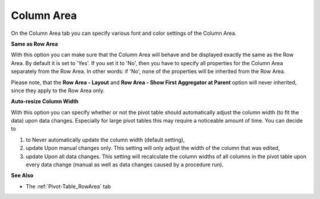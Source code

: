 

.. _Pivot-Table_ColumnArea:


Column Area
===========

On the Column Area tab you can specify various font and color settings of the Column Area. 



**Same as Row Area** 



With this option you can make sure that the Column Area will behave and be displayed exactly the same as the Row Area. By default it is set to 'Yes'. If you set it to 'No', then you have to specify all properties for the Column Area separately from the Row Area. In other words: if 'No', none of the properties will be inherited from the Row Area.



Please note, that the **Row Area - Layout**  and **Row Area - Show First Aggregator at Parent**  option will never inherited, since they apply to the Row Area only.



**Auto-resize Column Width** 



With this option you can specify whether or not the pivot table should automatically adjust the column width (to fit the data) upon data changes. Especially for large pivot tables this may require a noticeable amount of time. You can decide to



1.	to Never automatically update the column width (default setting),

2.	update Upon manual changes only. This setting will only adjust the width of the column that was edited,

3.	update Upon all data changes. This setting will recalculate the column widths of all columns in the pivot table upon every data change (manual as well as data changes caused by a procedure run).



**See Also** 




*   The :ref:`Pivot-Table_RowArea`  tab

